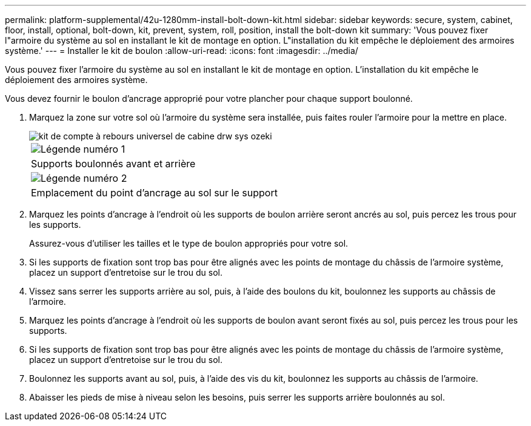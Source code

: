 ---
permalink: platform-supplemental/42u-1280mm-install-bolt-down-kit.html 
sidebar: sidebar 
keywords: secure, system, cabinet, floor, install, optional, bolt-down, kit, prevent, system, roll, position, install the bolt-down kit 
summary: 'Vous pouvez fixer l"armoire du système au sol en installant le kit de montage en option. L"installation du kit empêche le déploiement des armoires système.' 
---
= Installer le kit de boulon
:allow-uri-read: 
:icons: font
:imagesdir: ../media/


[role="lead"]
Vous pouvez fixer l'armoire du système au sol en installant le kit de montage en option. L'installation du kit empêche le déploiement des armoires système.

Vous devez fournir le boulon d'ancrage approprié pour votre plancher pour chaque support boulonné.

. Marquez la zone sur votre sol où l'armoire du système sera installée, puis faites rouler l'armoire pour la mettre en place.
+
image::../media/drw_sys_cab_universal_boltdown_kit_ozeki.gif[kit de compte à rebours universel de cabine drw sys ozeki]

+
|===


 a| 
image:../media/legend_icon_01.png["Légende numéro 1"]



 a| 
Supports boulonnés avant et arrière



 a| 
image:../media/legend_icon_02.png["Légende numéro 2"]



 a| 
Emplacement du point d'ancrage au sol sur le support

|===
. Marquez les points d'ancrage à l'endroit où les supports de boulon arrière seront ancrés au sol, puis percez les trous pour les supports.
+
Assurez-vous d'utiliser les tailles et le type de boulon appropriés pour votre sol.

. Si les supports de fixation sont trop bas pour être alignés avec les points de montage du châssis de l'armoire système, placez un support d'entretoise sur le trou du sol.
. Vissez sans serrer les supports arrière au sol, puis, à l'aide des boulons du kit, boulonnez les supports au châssis de l'armoire.
. Marquez les points d'ancrage à l'endroit où les supports de boulon avant seront fixés au sol, puis percez les trous pour les supports.
. Si les supports de fixation sont trop bas pour être alignés avec les points de montage du châssis de l'armoire système, placez un support d'entretoise sur le trou du sol.
. Boulonnez les supports avant au sol, puis, à l'aide des vis du kit, boulonnez les supports au châssis de l'armoire.
. Abaisser les pieds de mise à niveau selon les besoins, puis serrer les supports arrière boulonnés au sol.

